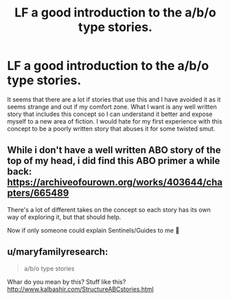 #+TITLE: LF a good introduction to the a/b/o type stories.

* LF a good introduction to the a/b/o type stories.
:PROPERTIES:
:Author: jasoneill23
:Score: 0
:DateUnix: 1586767577.0
:DateShort: 2020-Apr-13
:FlairText: Request
:END:
It seems that there are a lot if stories that use this and I have avoided it as it seems strange and out if my comfort zone. What I want is any well written story that includes this concept so I can understand it better and expose myself to a new area of fiction. I would hate for my first experience with this concept to be a poorly written story that abuses it for some twisted smut.


** While i don't have a well written ABO story of the top of my head, i did find this ABO primer a while back: [[https://archiveofourown.org/works/403644/chapters/665489]]

There's a lot of different takes on the concept so each story has its own way of exploring it, but that should help.

Now if only someone could explain Sentinels/Guides to me 🤔
:PROPERTIES:
:Author: Yabooccy
:Score: 1
:DateUnix: 1586770291.0
:DateShort: 2020-Apr-13
:END:


** u/maryfamilyresearch:
#+begin_quote
  a/b/o type stories
#+end_quote

Whar do you mean by this? Stuff like this? [[http://www.kalbashir.com/StructureABCstories.html]]
:PROPERTIES:
:Author: maryfamilyresearch
:Score: 0
:DateUnix: 1586769155.0
:DateShort: 2020-Apr-13
:END:
